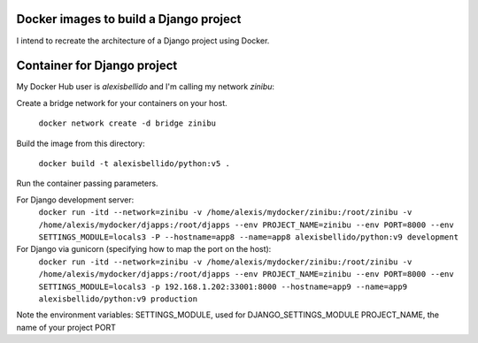 Docker images to build a Django project
==========================================

I intend to recreate the architecture of a Django project using Docker.

Container for Django project
==========================================


My Docker Hub user is *alexisbellido* and I'm calling my network *zinibu*:

Create a bridge network for your containers on your host.

  ``docker network create -d bridge zinibu``

Build the image from this directory:

  ``docker build -t alexisbellido/python:v5 .``

Run the container passing parameters.

For Django development server:
  ``docker run -itd --network=zinibu -v /home/alexis/mydocker/zinibu:/root/zinibu -v /home/alexis/mydocker/djapps:/root/djapps --env PROJECT_NAME=zinibu --env PORT=8000 --env SETTINGS_MODULE=locals3 -P --hostname=app8 --name=app8 alexisbellido/python:v9 development``

For Django via gunicorn (specifying how to map the port on the host):
  ``docker run -itd --network=zinibu -v /home/alexis/mydocker/zinibu:/root/zinibu -v /home/alexis/mydocker/djapps:/root/djapps --env PROJECT_NAME=zinibu --env PORT=8000 --env SETTINGS_MODULE=locals3 -p 192.168.1.202:33001:8000 --hostname=app9 --name=app9 alexisbellido/python:v9 production``

Note the environment variables:
SETTINGS_MODULE, used for DJANGO_SETTINGS_MODULE
PROJECT_NAME, the name of your project
PORT

